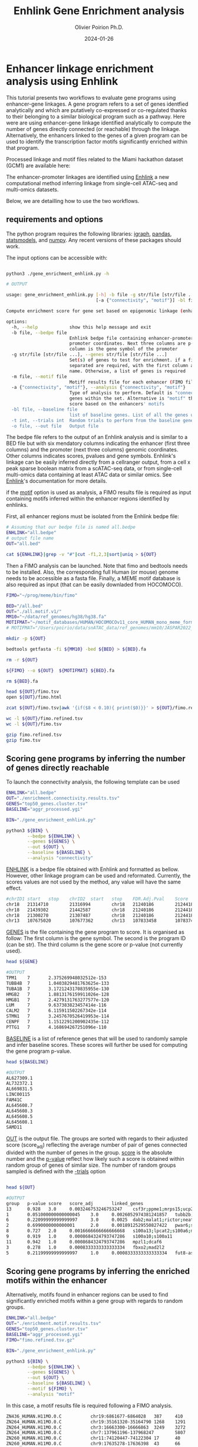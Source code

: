 #+title: Enhlink Gene Enrichment analysis
#+author: Olivier Poirion Ph.D.
#+email: olivier.poirion@jax.org
#+email: o.poirion@gmail.com
#+date: 2024-01-26


* Enhancer linkage enrichment analysis using Enhlink

This tutorial presents two workflows to evaluate gene programs using enhancer-gene linkages.
A gene program refers to a set of genes identfied analytically and which are putatively co-expressed or co-regulated thanks to their belonging to a similar biological program such as a pathway.
Here were are using enhancer-gene linkage identified analytically to compute the number of genes directly connected (or reachable) through the linkage. Alternatively, the enhancers linked to the genes of a given program can be used to identify the transcription factor motifs significantly enriched within that program.

Processed linkage and motif files related to the Miami hackathon dataset (GCM1) are available here:

The enhancer-promoter linkages are identified using [[https://enhlinktools.readthedocs.io/][Enhlink]] a new computational method inferring linkage from single-cell ATAC-seq and multi-omics datasets.

#+html: <p align="center"><img src="./workflow_presentation.readme.png" /></p>

Below, we are detailling how to use the two workflows.

** requirements and options

The python program requires the following libraries: _igraph_, _pandas_, _statsmodels_, and _numpy_. Any recent versions of these packages should work.

The input options can be accessible with:

#+begin_src sh :session sh1

python3 ./gene_enrichment_enhlink.py -h

# OUTPUT

usage: gene_enrichment_enhlink.py [-h] -b file -g str/file [str/file ...] [-m file]
                                  [-a {"connectivity", "motif"}] -bl file [-t int] -o file

Compute enrichment score for gene set based on epigenomic linkage (enhancer-promoter)

options:
  -h, --help            show this help message and exit
  -b file, --bedpe file
                        Enhlink bedpe file containing enhancer-promoter linkage. first 6 columns are enhancer-
                        promoter coordinates. Next three columns are p-value, score, and Adj. score. The last
                        column is the gene symbol of the promoter
  -g str/file [str/file ...], --genes str/file [str/file ...]
                        Set(s) of genes to test for enrichment. if a file is used as input, two columns tab
                        separated are required, with the first column as the gene symbol and the second the set
                        name. Otherwise, a list of genes is required
  -m file, --motif file
                        Motiff results file for each enhancer (FIMO file)
  -a {"connectivity", "motif"}, --analysis {"connectivity", "motif"}
                        Type of analysis to perform. Default is "connectivity" that determines how connected are
                        genes within the set. Alternative is "motif" that determines the highest motif enrichment
                        score based on the enhancers' motifs
  -bl file, --baseline file
                        list of baseline genes. List of all the genes used in the analysis
  -t int, --trials int  Random trials to perform from the baseline genes to compute the p-value
  -o file, --out file   Output file

#+end_src


The bedpe file refers to the output of an Enhlink analysis and is similar to a BED file but with six mendatory columns indicating the enhancer (first three columns) and the promoter (next three columns) genomic coordinates. Other columns indicates scores, pvalues and gene symbols. Enhlink's linkage can be easily inferred directly from a cellranger output, from a cell x peak sparse boolean matrix from a scATAC-seq data, or from single-cell multi-omics data containing at least ATAC data or similar omics. See [[https://enhlinktools.readthedocs.io/][Enhlink]]'s documentation for more details.

if the _motif_ option is used as analysis, a FIMO results file is required as input containing  motifs inferred within the enhancer regions identified by enhlinks.

First, all enhancer regions must be isolated from the Enhlink bedpe file:

#+begin_src sh :session sh1
# Assuming that our bedpe file is named all.bedpe
ENHLINK="all.bedpe"
# output file name
OUT="all.bed"

cat ${ENHLINK}|grep -v "#"|cut -f1,2,3|sort|uniq > ${OUT}
#+end_src

Then a FIMO analysis can be launched. Note that fimo and bedtools needs to be installed. Also, the corresponding full Human (or mouse) genome needs to be accessible as a fasta file. Finally, a MEME motif database is also required as input (that can be easily downladed from HOCOMOCO).

#+begin_src sh :session sh1
FIMO="~/prog/meme/bin/fimo"

BED="/all.bed"
OUT="./all.motif.v1/"
MM10="~/data/ref_genomes/hg38/hg38.fa"
MOTIFMAT="~/motif_databases/HUMAN/HOCOMOCOv11_core_HUMAN_mono_meme_format.meme"
# MOTIFMAT="/Users/poirio/data/snATAC_data/ref_genomes/mm10/JASPAR2022_CORE_vertebrates_non-redundant_pfms_meme.txt"

mkdir -p ${OUT}

bedtools getfasta -fi ${MM10} -bed ${BED} > ${BED}.fa

rm -r ${OUT}

${FIMO} --o ${OUT}  ${MOTIFMAT} ${BED}.fa

rm ${BED}.fa

head ${OUT}/fimo.tsv
open ${OUT}/fimo.html

zcat ${OUT}/fimo.tsv|awk '{if($8 < 0.10){ print($0)}}' > ${OUT}/fimo.refined.tsv

wc -l ${OUT}/fimo.refined.tsv
wc -l ${OUT}/fimo.tsv

gzip fimo.refined.tsv
gzip fimo.tsv
#+end_src



** Scoring gene programs by inferring the number of genes directly reachable

To launch the connectivity analysis, the following template can be used

#+begin_src sh :session sh1
ENHLINK="all.bedpe"
OUT="./enrichment.connectivity.results.tsv"
GENES="top50_genes.cluster.tsv"
BASELINE="aggr_processed.ygi"

BIN="./gene_enrichment_enhlink.py"

python3 ${BIN} \
        --bedpe ${ENHLINK} \
        --genes ${GENES} \
        --out ${OUT} \
        --baseline ${BASELINE} \
        --analysis "connectivity"

#+end_src

_ENHLINK_ is a bedpe file obtained with Enhlink and formatted as bellow. However, other linkage program can be used and reformated. Currently, the scores values are not used by the method,  any value will have the same effect.

#+begin_src sh :session sh1
#chrID1 start   stop    chrID2  start   stop    FDR.Adj.Pval    Score   Adj.Score       geneID
chr18   21314710        21316994        chr18   21240186        21244186        5.90e-05        5.72e-04        1.61e-02     loc101927496
chr18   21439302        21442587        chr18   21240186        21244186        0.00e+00        4.27e-03        1.25e-01     loc101927496
chr18   21300270        21307487        chr18   21240186        21244186        0.00e+00        1.08e-02        8.23e-02     loc101927496
chr13   107675020       107677362       chr13   107833458       107837458       3.86e-04        8.68e-06        1.12e-05     fam155a-it1

#+end_src


_GENES_ is the file containing the gene program to score. It is organised as follow: The first column is the gene symbol. The second is the program ID (can be str). The third column is the gene score or p-value (not currently used).

#+begin_src sh :session sh1
head ${GENE}

#OUTPUT
TPM1    7       2.375269948032512e-153
TUBB4B  7       1.0403829481763625e-133
TUBA1B  7       3.1721243170835955e-130
HMGB2   7       1.8813176159911026e-128
HMGB1   7       2.4279131763277577e-120
LUM     7       9.637383823457414e-116
CALM2   7       6.115911502267342e-114
STMN1   7       3.2457670526419953e-114
CENPF   7       1.1512291200902435e-112
PTTG1   7       4.168694267251096e-110
#+end_src

_BASELINE_ is a list of reference genes that will be used to randomly sample and infer baseline scores. These scores will further be used for computing the gene program p-value.

#+begin_src sh :session sh1
head ${BASELINE}

#OUTPUT
AL627309.1
AL732372.1
AL669831.5
LINC00115
FAM41C
AL645608.7
AL645608.3
AL645608.5
AL645608.1
SAMD11
#+end_src

_OUT_ is the output file. The groups are sorted with regards to their adjusted score (score_adj) reflecting the average number of pair of genes connected divided with the number of genes in the group. _score_ is the absolute number and the _p-value_ reflect how likely such a score is obtained within random group of genes of similar size. The number of random groups sampled is defined with the _-trials_ option

#+begin_src sh :session sh1

head ${OUT}

#OUTPUT
group   p-value score   score_adj       linked_genes
13      0.928   3.0     0.003246753246753247    csf3r;ppme1;mrps15;ucp2;kcnq1ot1;cdkn1c
1       0.051000000000000045    3.0     0.0026052974381241857   tubb2b;serpinb9;nqo2
6       0.22099999999999997     3.0     0.0025  dab2;malat1;rictor;neat1;atp6v0a1;hsd17b1
2       0.6990000000000001      2.0     0.0018912529550827422   pwar6;snrpn;tnnt1;tnni3
8       0.727   2.0     0.0016666666666666668   s100a13;lpcat2;s100a6;mmp2
9       0.919   1.0     0.0008684324793747286   s100a10;s100a11
11      0.942   1.0     0.0008684324793747286   mpzl1;dcaf6
3       0.278   1.0     0.0008333333333333334   fbxo2;mad2l2
5       0.21199999999999997     1.0     0.0008333333333333334   fut8-as1;max

#+end_src

** Scoring gene programs by inferring the enriched motifs within the enhancer

Alternatively, motifs found in enhancer regions can be used to find significantly enriched motifs within a gene group with regards to random groups.


#+begin_src sh :session sh1
ENHLINK="all.bedpe"
OUT="./enrichment.motif.results.tsv"
GENES="top50_genes.cluster.tsv"
BASELINE="aggr_processed.ygi"
FIMO="fimo.refined.tsv.gz"

BIN="./gene_enrichment_enhlink.py"

python3 ${BIN} \
        --bedpe ${ENHLINK} \
        --genes ${GENES} \
        --out ${OUT} \
        --baseline ${BASELINE} \
        --motif ${FIMO} \
        --analysis "motif"

#+end_src

In this case, a motif results file is required following a FIMO analysis.


#+begin_src sh :session sh1
ZN436_HUMAN.H11MO.0.C           chr19:6861677-6864028   387     410     +       42.7727 1.44e-15        1.64e-07        tcagggagggcttcctggaggagg
ZN264_HUMAN.H11MO.0.C           chr19:35161320-35164790 1268    1291    +       30.832  4.69e-15        1.8e-07 tcttataagggcactaatcccatc
ZN264_HUMAN.H11MO.0.C           chr3:16663300-16666863  3249    3272    -       30.832  4.69e-15        1.8e-07 TCTTATAAGGGCACTAATCCCATC
ZN264_HUMAN.H11MO.0.C           chr7:137961196-137968247        5807    5830    -       30.832  4.69e-15        1.8e-07 TCTTATAAGGGCACTAATCCCATC
ZN260_HUMAN.H11MO.0.C           chr11:74120447-74122304 17      40      +       39.4697 6.96e-15        9.08e-08        tttttatggctgcatagtattcca
ZN260_HUMAN.H11MO.0.C           chr9:17635278-17636398  43      66      +       39.4697 6.96e-15        9.08e-08        tttttatggctgcatagtattcca
ZN260_HUMAN.H11MO.0.C           chr15:60212245-60213344 741     764     -       39.4697 6.96e-15        9.08e-08        TTTTTATGGCTGCATAGTATTCCA
ZN260_HUMAN.H11MO.0.C           chr17:15438957-15441723 785     808     -       39.4697 6.96e-15        9.08e-08        TTTTTATGGCTGCATAGTATTCCA
ZN260_HUMAN.H11MO.0.C           chr6:4357057-4359573    914     937     -       39.4697 6.96e-15        9.08e-08        TTTTTATGGCTGCATAGTATTCCA
ZN260_HUMAN.H11MO.0.C           chr3:98779909-98782101  1222    1245    -       39.4697 6.96e-15        9.08e-08        TTTTTATGGCTGCATAGTATTCCA

#+end_src

